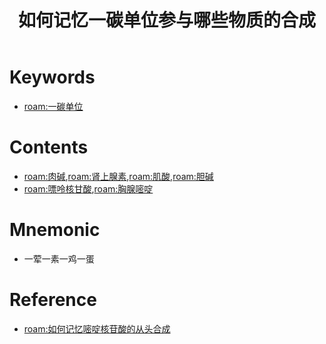 :PROPERTIES:
:ID:       2ebc37da-d4e2-4fa3-a7bc-f805a1939768
:END:
#+title: 如何记忆一碳单位参与哪些物质的合成 
#+creationTime: [2022-10-29 Sat 20:03] 
* Keywords
- [[roam:一碳单位]]
* Contents
- [[roam:肉碱]],[[roam:肾上腺素]],[[roam:肌酸]],[[roam:胆碱]]
- [[roam:嘌呤核甘酸]],[[roam:胸腺嘧啶]]
* Mnemonic
- 一荤一素一鸡一蛋
* Reference
- [[roam:如何记忆嘧啶核苷酸的从头合成]]
